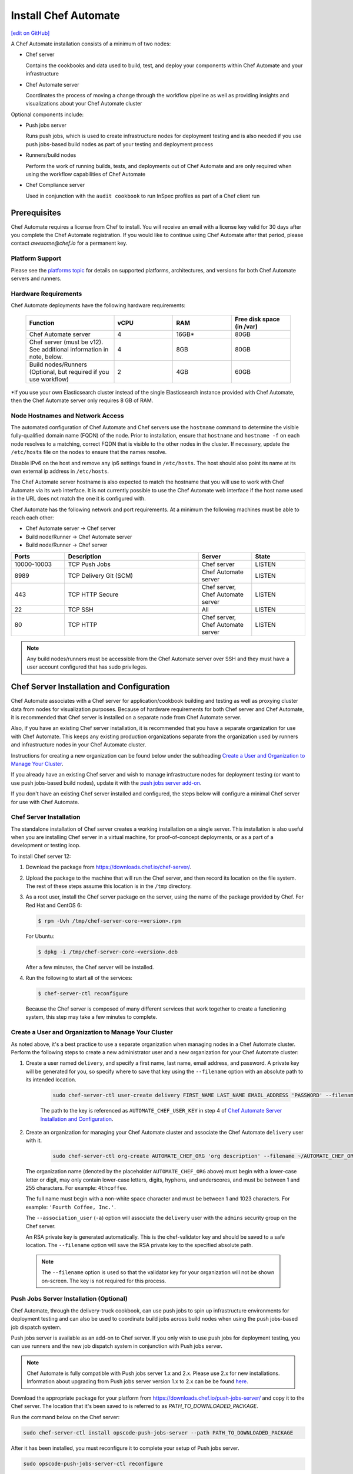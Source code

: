 =====================================================
Install Chef Automate
=====================================================
`[edit on GitHub] <https://github.com/chef/chef-web-docs/blob/master/chef_master/source/install_chef_automate.rst>`__

.. tag chef_automate_mark

.. image:: ../../images/chef_automate_full.png
   :width: 40px
   :height: 17px

.. end_tag

A Chef Automate installation consists of a minimum of two nodes:

* Chef server

  Contains the cookbooks and data used to build, test, and deploy your components within Chef Automate and your infrastructure

* Chef Automate server

  Coordinates the process of moving a change through the workflow pipeline as well as providing insights and visualizations about your Chef Automate cluster

Optional components include:

* Push jobs server

  Runs push jobs, which is used to create infrastructure nodes for deployment testing and is also needed if you use push jobs-based build nodes as part of your testing and deployment process

* Runners/build nodes

  Perform the work of running builds, tests, and deployments out of Chef Automate and are only required when using the workflow capabilities of Chef Automate

* Chef Compliance server 

  Used in conjunction with the ``audit cookbook`` to run InSpec profiles as part of a Chef client run

Prerequisites
=====================================================

Chef Automate requires a license from Chef to install. You will receive an email with a license key valid for 30 days after you complete the Chef Automate registration. If you would like to continue using Chef Automate after that period, please contact `awesome@chef.io` for a permanent key.

Platform Support
-----------------------------------------
Please see the `platforms topic </platforms.html#chef-automate>`_ for details on supported platforms, architectures, and versions for both Chef Automate servers and runners.


Hardware Requirements
------------------------------------------

Chef Automate deployments have the following hardware requirements:

  .. list-table::
     :widths: 150 100 100 100
     :header-rows: 1

     * - Function
       - vCPU
       - RAM
       - Free disk space (in /var)
     * - Chef Automate server
       - 4
       - 16GB\*
       - 80GB
     * - Chef server (must be v12). See additional information in note, below.
       - 4
       - 8GB
       - 80GB
     * - Build nodes/Runners (Optional, but required if you use workflow)
       - 2
       - 4GB
       - 60GB

\*If you use your own Elasticsearch cluster instead of the single Elasticsearch instance provided with Chef Automate,
then the Chef Automate server only requires 8 GB of RAM.

Node Hostnames and Network Access
-----------------------------------------------------

The automated configuration of Chef Automate and Chef servers use the
``hostname`` command to determine the visible fully-qualified domain name
(FQDN) of the node.  Prior to installation, ensure that ``hostname``
and ``hostname -f`` on each node resolves to a matching, correct FQDN that is visible to the
other nodes in the cluster. If necessary, update the ``/etc/hosts`` file on
the nodes to ensure that the names resolve.

Disable IPv6 on the host and remove any ip6 settings found in ``/etc/hosts``. The host should also point its name at its own external ip address in ``/etc/hosts``.

The Chef Automate server hostname is also expected to match the hostname
that you will use to work with Chef Automate via its web interface.  It is
not currently possible to use the Chef Automate web interface if the host
name used in the URL does not match the one it is configured with.

Chef Automate has the following network and port requirements. At a minimum the following machines must be able to reach each other:

* Chef Automate server -> Chef server
* Build node/Runner -> Chef Automate server
* Build node/Runner -> Chef server

.. list-table::
   :widths: 100 250 100 100
   :header-rows: 1

   * - Ports
     - Description
     - Server
     - State
   * - 10000-10003
     - TCP Push Jobs
     - Chef server
     - LISTEN
   * - 8989
     - TCP Delivery Git (SCM)
     - Chef Automate server
     - LISTEN
   * - 443
     - TCP HTTP Secure
     - Chef server, Chef Automate server
     - LISTEN
   * - 22
     - TCP SSH
     - All
     - LISTEN
   * - 80
     - TCP HTTP
     - Chef server, Chef Automate server
     - LISTEN

.. note:: Any build nodes/runners must be accessible from the Chef Automate server over SSH and they must have a user account configured that has sudo privileges.

Chef Server Installation and Configuration
=====================================================

Chef Automate associates with a Chef server for application/cookbook building and testing as well as proxying cluster data from nodes for visualization purposes. Because of hardware requirements for both Chef server and Chef Automate, it is recommended that Chef server is installed on a separate node from Chef Automate server.

Also, if you have an existing Chef server installation, it is recommended that you have a separate organization for use with Chef Automate. This keeps any existing production organizations separate from the organization used by runners and infrastructure nodes in your Chef Automate cluster. 

Instructions for creating a new organization can be found below under the subheading `Create a User and Organization to Manage Your Cluster </install_chef_automate.html#create-a-user-and-organization-to-manage-your-cluster>`_.

If you already have an existing Chef server and wish to manage infrastructure nodes for deployment testing (or want to use push jobs-based build nodes), update it with
the `push jobs server add-on </install_chef_automate.html#push-jobs-server-installation>`_.

If you don't have an existing Chef server installed and configured, the steps below will configure a minimal Chef server for use with Chef Automate.

Chef Server Installation
------------------------------------------------------

The standalone installation of Chef server creates a working installation on a single server. This installation is also useful when you are installing Chef server in a virtual machine, for proof-of-concept deployments, or as a part of a development or testing loop.

To install Chef server 12:

#. Download the package from https://downloads.chef.io/chef-server/.
#. Upload the package to the machine that will run the Chef server, and then record its location on the file system. The rest of these steps assume this location is in the ``/tmp`` directory.

#. .. tag install_chef_server_install_package

   .. This topic is hooked in globally to install topics for Chef server applications.

   As a root user, install the Chef server package on the server, using the name of the package provided by Chef. For Red Hat and CentOS 6:

   .. code-block:: bash

      $ rpm -Uvh /tmp/chef-server-core-<version>.rpm

   For Ubuntu:

   .. code-block:: bash

      $ dpkg -i /tmp/chef-server-core-<version>.deb

   After a few minutes, the Chef server will be installed.

   .. end_tag

#. Run the following to start all of the services:

   .. code-block:: bash

      $ chef-server-ctl reconfigure

   Because the Chef server is composed of many different services that work together to create a functioning system, this step may take a few minutes to complete.

Create a User and Organization to Manage Your Cluster
-------------------------------------------------------

As noted above, it's a best practice to use a separate organization when managing nodes in a Chef Automate cluster. Perform the following steps to create a new administrator user and a new organization for your Chef Automate cluster:

#. Create a user named ``delivery``, and specify a first name, last name, email address, and password. A private key will be generated for you, so specify where to save that key using the ``--filename`` option with an absolute path to its intended location. 

    .. code-block:: bash

        sudo chef-server-ctl user-create delivery FIRST_NAME LAST_NAME EMAIL_ADDRESS 'PASSWORD' --filename AUTOMATE_CHEF_USER_KEY

    The path to the key is referenced as ``AUTOMATE_CHEF_USER_KEY`` in step 4 of `Chef Automate Server Installation and Configuration </install_chef_automate.html#chef-automate-server-installation-and-configuration>`_.

#. Create an organization for managing your Chef Automate cluster and associate the Chef Automate ``delivery`` user with it.

    .. code-block:: bash

        sudo chef-server-ctl org-create AUTOMATE_CHEF_ORG 'org description' --filename ~/AUTOMATE_CHEF_ORG-validator.pem -a delivery

   The organization name (denoted by the placeholder ``AUTOMATE_CHEF_ORG`` above) must begin with a lower-case letter or digit, may only contain lower-case letters, digits, hyphens, and underscores, and must be between 1 and 255 characters. For example: ``4thcoffee``.

   The full name must begin with a non-white space character and must be between 1 and 1023 characters. For example: ``'Fourth Coffee, Inc.'``.

   The ``--association_user`` (``-a``) option will associate the ``delivery`` user with the ``admins`` security group on the Chef server. 

   An RSA private key is generated automatically. This is the chef-validator key and should be saved to a safe location. The ``--filename`` option will save the RSA private key to the specified absolute path.

  .. note:: The ``--filename`` option is used so that the validator key for your organization will not be shown on-screen. The key is not required for this process.

Push Jobs Server Installation (Optional)
------------------------------------------------------

Chef Automate, through the delivery-truck cookbook, can use push jobs to spin up infrastructure environments for deployment testing and can also be used to coordinate build jobs across build nodes when using the push jobs-based job dispatch system.

Push jobs server is available as an add-on to Chef server. If you only wish to use push jobs for deployment testing, you can use runners and the new job dispatch system in conjunction with Push jobs server.

.. note:: Chef Automate is fully compatible with Push jobs server 1.x and 2.x. Please use 2.x for new installations. Information about upgrading from Push jobs server version 1.x to 2.x can be be found `here </release_notes_push_jobs.html#upgrading-chef-automate-installation-to-use-push-jobs-server-2-1>`_.

Download the appropriate package for your platform from `<https://downloads.chef.io/push-jobs-server/>`_  and copy it to the Chef server.  The location that it's been saved to is referred to as `PATH_TO_DOWNLOADED_PACKAGE`.

Run the command below on the Chef server:

.. code-block:: bash

   sudo chef-server-ctl install opscode-push-jobs-server --path PATH_TO_DOWNLOADED_PACKAGE

After it has been installed, you must reconfigure it to complete your setup of Push jobs server.

.. code-block:: bash

   sudo opscode-push-jobs-server-ctl reconfigure

Completing Setup
-----------------------------------------------------

Run the following command on the Chef server node to complete setup and
configuration of Chef server.

.. code-block:: bash

   sudo chef-server-ctl reconfigure

Running this ``reconfigure`` command may trigger a brief restart of your Chef server.  This will typically fall within the standard retry window for Chef clients, so no significant interruption of service is expected.

Chef Automate Server Installation and Configuration
========================================================

Now that you have your Chef server set up, install and configure Chef Automate by doing the following: 

.. note:: If you plan to use a private Supermarket with your Chef Automate server, please make sure it is set up correctly by following the steps in :doc:`install_supermarket`. 

#. Download and install the latest stable Chef Automate package for your operating system from `<https://downloads.chef.io/automate/>`_ on the Chef Automate server machine.

   For Debian:

   .. code-block:: bash

      dpkg -i PATH_TO_AUTOMATE_SERVER_PACKAGE

   For Red Hat or Centos:

   .. code-block:: bash

      rpm -Uvh PATH_TO_AUTOMATE_SERVER_PACKAGE

#. In Chef Automate 0.6.64, you have the option of running the ``preflight-check`` command. This command is optional, but you are encouraged to use it, as it can uncover common environmental problems prior to the actual setup process. For example, there may be required ports that are unavailable, which would have to be rectified prior to setup.

   .. code-block:: bash

      sudo automate-ctl preflight-check

   This triggers a series of validation steps on your system that will be sent to stdout as
   they are run, along with whether they are passing or failing. The end of the
   check will include a report of all failures and remediation steps that you can
   take to fix them.

   .. note:: As shown in the example above, this command requires root user privileges.

   Please refer to the troubleshooting section for more information about the error codes and remediation steps.

#. Ensure that the Chef Automate license file and the ``delivery`` user key you created earlier in the Chef Server setup are located on the Chef Automate server.

#. Run the ``setup`` command. This command requires root user privileges. Any unsupplied arguments will be prompted for.

   .. code-block:: bash

      sudo automate-ctl setup --license AUTOMATE_LICENSE \
                              --key AUTOMATE_CHEF_USER_KEY \
                              --server-url https://CHEF_SERVER_FQDN/organizations/AUTOMATE_CHEF_ORG \
                              --fqdn AUTOMATE_SERVER_FQDN \
                              --enterprise ENTERPRISE_NAME \
                              --supermarket-fqdn SUPERMARKET_FQDN (Optional)

   All paths called for here should be supplied as the absolute path to a file, including the filename.

   ``AUTOMATE_LICENSE`` is the full path and file name of your Chef Automate license file. For example: ``/root/automate.license``.

   .. note:: After your Chef Automate server is successfully setup, this file will be copied into the ``/var/opt/delivery/license`` directory as ``delivery.license``.

   ``AUTOMATE_CHEF_USER_KEY`` is the ``delivery`` user key that you created on your Chef server. For example: ``/root/delivery.pem``.

   The ``--server-url`` is the URL of your Chef server, which contains the fully-qualified domain name of the Chef server and the name of the organization you created when you created the ``delivery`` user. 

   ``AUTOMATE_SERVER_FQDN`` is the external fully-qualified domain name of the Chef Automate server. This is just the name of the system, not a URL. For example: ``host.4thcoffee.co``.

   ``ENTERPRISE_NAME`` is the name of your enterprise. For example: ``4thcoffee_inc``.

   .. note:: Currently, only one enterprise is allowed in Chef Automate.

   If you are using a private Supermarket, tell the setup command about it by supplying the ``--supermarket-fqdn`` command line argument:

   .. code-block:: none

      --supermarket-fqdn SUPERMARKET_FQDN

   Because the Supermarket FQDN argument is optional, it will not be prompted for when
   not specified. You must include this option to set up the Chef Automate server
   to interact with a private Supermarket. The setup command can be re-run
   as often as necessary.

   .. tag automate_supermarket

   .. note:: To enable Chef Automate to upload cookbooks to a private Supermarket, you have to manually log into the Supermarket server with the ``delivery`` user, and when it prompts you to enable the user for Supermarket, enter ``yes``. Also, you must copy the Supermarket certificate file to ``/etc/delivery/supermarket.crt`` on the Chef Automate server.

   .. end_tag

Once setup of your Chef Automate server completes, you will be prompted to apply the configuration.
This will apply the configuration changes and bring services online, or restart them if you've previously
run setup and applied configuration at that time. You can bypass this prompt by passing in the argument
``--configure`` to the ``setup`` command, which will run it automatically, or pass in ``--no-configure`` to skip it.

.. note:: Your Chef Automate server will not be available for use until you either agree to apply the configuration, or manually run ``sudo automate-ctl reconfigure``.

If you've applied the configuration, you will also be prompted to set up a Chef Automate runner and submit additional information. In addition to installing runners during setup, you can also install push jobs-based build nodes after your Chef Automate setup completes using the command ``sudo automate-ctl install-build-node``. If you need to install additional runners, run ``sudo automate-ctl install-runner``. These commands can be run each time you want to install a new build node or runner. See the next section for installation instructions.

After setup successfully completes and a configuration has been applied, login credentials are reported in the completion output; however, they are also saved to ``/etc/delivery/ENTERPRISE_NAME-admin-credentials``.

And if you don't have DNS, specify the fully-qualified domain names for your Chef server and Chef Automate server in ``/etc/hosts``:

   .. code-block:: none

      CHEF_SERVER_IP         CHEF_SERVER_FQDN
      AUTOMATE_SERVER_IP     AUTOMATE_SERVER_FQDN

.. note:: If your environment requires going through a proxy server, please see `About Proxies </install_chef_automate.html#about-proxies>`_ for information on how to configure proxy settings.

If you plan on using the workflow capabilities of Automate, proceed to the next section to setup your build nodes/runners. After they are set up, you can attempt to run an initial application or cookbook change through your Chef Automate server.

For more information about ``automate-ctl`` and how to use it, see :doc:`ctl_automate_server`.

Set up a build node/runner (Optional)
------------------------------------------------------------

Chef Automate's workflow engine automatically creates phase jobs as project code is promoted through the phases of a workflow pipeline. These phase jobs are dispatched to special nodes, called runners and build nodes, that automatically execute each job as it is created. The previous job dispatch system using push jobs-based build nodes is still supported; however the new SSH-based system using runners is the default job dispatch system and should be used for any new deployment.

The following steps show how to set up a runner from a Chef Automate server. For instructions on how to set up a push jobs-based build node, see :doc:`setup_build_node`.

#. If you have an on-premises Supermarket installation, copy the Supermarket certificate file to ``/etc/delivery/supermarket.crt``.

#. Run the ``install-runner`` subcommand.
 
   .. important:: The ``install-runner`` command will create a new file called ``job_runner`` in the ``/etc/sudoers.d`` directory to give the runner the appropriate ``sudo`` access. If your runner does not have the ``#includedir /etc/sudoers.d`` directive included in its ``/etc/sudoers`` file, you must put that directive in before you run the ``install-runner`` command.

   .. note:: You can optionally download the latest ChefDK from `<https://downloads.chef.io/chefdk/>`_ to specify a local package via ``--installer``. Doing so is useful if you are in an air-gapped environment. Version 0.15.16 or greater of the ChefDK is required. The download location is referred to below as ``OPTIONAL_CHEF_DK_PACKAGE_PATH``. This option cannot be used with the ``--chefdk-version`` as the version of the local package will be used. 

   .. code-block:: bash

      automate-ctl install-runner RUNNER_FQDN \
                                  SSH_USERNAME \
                                  [--password OPTIONAL_SSH_OR_SUDO_PASSWORD] \
                                  [--installer OPTIONAL_CHEF_DK_PACKAGE_PATH] \
                                  [--ssh-identity-file OPTIONAL_SSH_IDENTITY_FILE] \
                                  [--chefdk-version VERSION] \
                                  [--port SSH_PORT]

   The ``SSH_USERNAME`` provided must have ``sudo`` access on the intended runner, and at least one of ``--password PASSWORD`` or ``--ssh-identity-file FILE`` is required by Chef Automate in order to communicate with it.

   If you require a specific version of the ChefDK to be downloaded and installed on your runners, you can specify it in the ``--chefdk-version`` option. This is useful if your cookbooks are not compatible the Chef client that comes with the latest version of the ChefDK.

   For more ``install-runner`` usage examples, see :ref:`install-runner`, and for more information on runners and the SSH-based job dispatch system, see :doc:`runners`.

   .. tag chef_automate_build_nodes

   .. note:: Legacy build nodes created by ``delivery-cluster`` can be used with a Chef Automate server.  Some visibility features are designed to only work with new build nodes and runners installed through the command line process, but the workflow feature in Chef Automate can use legacy, new, or mixed node pools; however, you cannot upgrade a legacy build node to the new build node or runner models.  If you would like to use new build nodes/runners, please use fresh hosts or completely wipe your legacy build nodes before attempting to run ``automate-ctl install-build-node`` or ``automate-ctl install-runner``.

   .. end_tag

   Depending on whether you created runners or build nodes, you can view the logs at either ``/var/log/delivery-ctl/runner-install_$RUNNER_FDQN.log`` or ``/var/log/delivery-ctl/build-node-install_$BUILD_NODE_FDQN.log``.

   Any existing nodes with the same name as your runner's FQDN will be overwritten on the Chef server. This will remove any previous run lists or Chef Server configuration on this node. This is done in case the hostname was previously being used for something else. When calling ``install-runner``, it will give you a warning if you will overwrite a node before installation begins, which you can bypass by passing ``--yes``.

.. note:: Certain sensitive files are copied over to a temporary directory on the build node/runner. In the event of failure after these files have been copied, the installer will attempt to remove them. If it is unable to do so, it will provide you with instructions for doing so manually.

.. note:: Setting up a build node or a runner involves a Chef client run on the target node. This requires the target node to be able to reach your installation's Chef server. Especially in setups that involve proxies, connectivity issues abound and lead to hard-to-spot errors. One indicator of not having interacted with the Chef server is this output in your Chef client run (note the "Server Response" section):

   .. code-block:: none

      ================================================================================
      Chef encountered an error attempting to load the node data for "bldr-1.example"
      ================================================================================

      Authorization Error
      -------------------
      Your client is not authorized to load the node data (HTTP 403).

      Server Response:
      ----------------
      Cannot fetch the contents of the response.

About Proxies
--------------------------------------------------

If the Chef Automate setup process is happening in an environment that is configured to only allow http/https traffic to go
through a proxy server, then some additional steps need to be taken.

The ``http_proxy``, ``https_proxy`` and ``no_proxy`` environment variables will need to be set appropriately for the setup process
to complete successfully. These can be set in the environment directly, or added to a knife.rb file (for example, in ``/root/.chef/knife.rb``).

Any host that needs to make outgoing http or https connections will require these settings as well. For example, the Chef Automate server
(which makes knife calls to Chef server) and Chef server (for push jobs) should have these configured. To update the Chef Automate server, update ``/etc/delivery/delivery.rb`` on your Chef Automate server with the values specified in `Proxy Settings </config_rb_delivery.html#proxy-settings>`_. After you have configured your settings, run ``sudo automate-ctl reconfigure``.

For general information on proxy settings, please see :doc:`About Proxies </proxies>`.

Compliance
===================================================================

.. _profiles:

Profiles
------------------------------------------------------------

Chef Automate contains a compliance profiles asset store that provides several built-in profiles covering baseline security checks through CIS benchmarks across multiple operating systems. 

In Chef Automate 0.8.5, the compliance profiles asset store is enabled by default. You can manage your profiles through :doc:`api_automate` as well as through the Chef Automate UI. See :doc:`/chef_automate_compliance` for more information on the new integrated compliance functionality. 

In Chef Automate version 0.6, the profiles asset store functionality is available; however, you must enable the service by adding this line:

.. code-block:: bash

   compliance_profiles['enable'] = true

into ``/etc/delivery/delivery.rb`` and running ``automate-ctl reconfigure``. The ``automate-ctl status`` subcommand should now list the status of the ``compliance_profiles`` service.

Also, the profiles in this asset store are managed using the :doc:`api_automate` and cannot be managed through the UI as with the 0.8.5 release.


Scanning
------------------------------------------------------------

Allows nodes to execute infrastructure tests or compliance profiles as part of the chef-client runs. For more details, see :doc:`/perform_compliance_scan`.

Troubleshooting
===================================================================

If you run into issues during during setup or in the use of Chef Automate, see :doc:`Troubleshooting Chef Automate </troubleshooting_chef_automate>` for debugging tips and remediations.

Delivery-truck setup
====================================================================

Delivery-truck is Chef Automate's recommended way of setting up build cookbooks.  See :doc:`About the delivery-truck Cookbook </delivery_truck>` for directions on how to get started.

Configure Node Data collection
=====================================================

After you have setup your Chef Server, Chef Automate, and any build nodes, you must perform some simple configuration steps to visualize node data in Chef Automate. This, as well as more advanced data configuration scenarios are covered in See :doc:`Configure Data Collection </setup_visibility_chef_automate>`.
